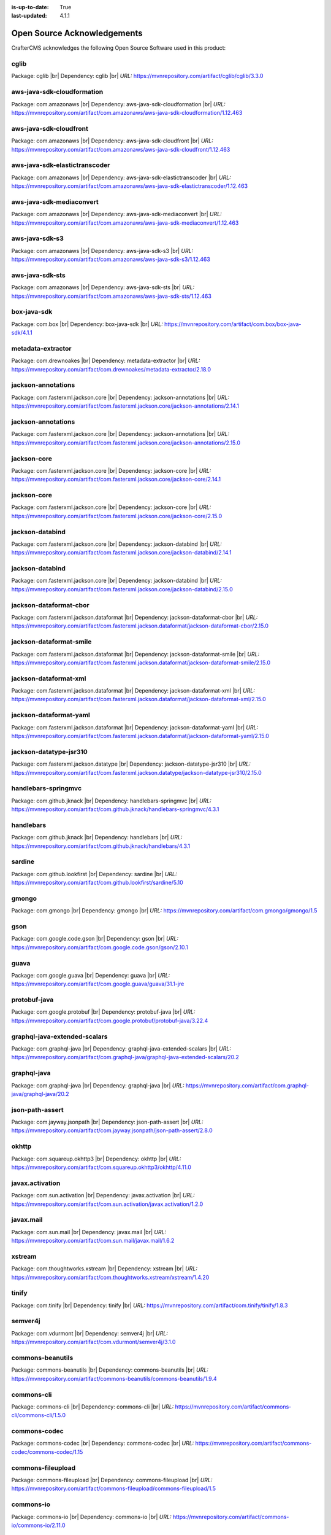 :is-up-to-date: True
:last-updated: 4.1.1

.. index:: Open Source Acknowledgements

.. _oss-acknowledgements:

============================
Open Source Acknowledgements
============================
CrafterCMS acknowledges the following Open Source Software used in this product:

-----
cglib
-----
Package: cglib |br|
Dependency: cglib |br|
*URL:* https://mvnrepository.com/artifact/cglib/cglib/3.3.0

---------------------------
aws-java-sdk-cloudformation
---------------------------
Package: com.amazonaws |br|
Dependency: aws-java-sdk-cloudformation |br|
*URL:* https://mvnrepository.com/artifact/com.amazonaws/aws-java-sdk-cloudformation/1.12.463

-----------------------
aws-java-sdk-cloudfront
-----------------------
Package: com.amazonaws |br|
Dependency: aws-java-sdk-cloudfront |br|
*URL:* https://mvnrepository.com/artifact/com.amazonaws/aws-java-sdk-cloudfront/1.12.463

------------------------------
aws-java-sdk-elastictranscoder
------------------------------
Package: com.amazonaws |br|
Dependency: aws-java-sdk-elastictranscoder |br|
*URL:* https://mvnrepository.com/artifact/com.amazonaws/aws-java-sdk-elastictranscoder/1.12.463

-------------------------
aws-java-sdk-mediaconvert
-------------------------
Package: com.amazonaws |br|
Dependency: aws-java-sdk-mediaconvert |br|
*URL:* https://mvnrepository.com/artifact/com.amazonaws/aws-java-sdk-mediaconvert/1.12.463

---------------
aws-java-sdk-s3
---------------
Package: com.amazonaws |br|
Dependency: aws-java-sdk-s3 |br|
*URL:* https://mvnrepository.com/artifact/com.amazonaws/aws-java-sdk-s3/1.12.463

----------------
aws-java-sdk-sts
----------------
Package: com.amazonaws |br|
Dependency: aws-java-sdk-sts |br|
*URL:* https://mvnrepository.com/artifact/com.amazonaws/aws-java-sdk-sts/1.12.463

------------
box-java-sdk
------------
Package: com.box |br|
Dependency: box-java-sdk |br|
*URL:* https://mvnrepository.com/artifact/com.box/box-java-sdk/4.1.1

------------------
metadata-extractor
------------------
Package: com.drewnoakes |br|
Dependency: metadata-extractor |br|
*URL:* https://mvnrepository.com/artifact/com.drewnoakes/metadata-extractor/2.18.0

-------------------
jackson-annotations
-------------------
Package: com.fasterxml.jackson.core |br|
Dependency: jackson-annotations |br|
*URL:* https://mvnrepository.com/artifact/com.fasterxml.jackson.core/jackson-annotations/2.14.1

-------------------
jackson-annotations
-------------------
Package: com.fasterxml.jackson.core |br|
Dependency: jackson-annotations |br|
*URL:* https://mvnrepository.com/artifact/com.fasterxml.jackson.core/jackson-annotations/2.15.0

------------
jackson-core
------------
Package: com.fasterxml.jackson.core |br|
Dependency: jackson-core |br|
*URL:* https://mvnrepository.com/artifact/com.fasterxml.jackson.core/jackson-core/2.14.1

------------
jackson-core
------------
Package: com.fasterxml.jackson.core |br|
Dependency: jackson-core |br|
*URL:* https://mvnrepository.com/artifact/com.fasterxml.jackson.core/jackson-core/2.15.0

----------------
jackson-databind
----------------
Package: com.fasterxml.jackson.core |br|
Dependency: jackson-databind |br|
*URL:* https://mvnrepository.com/artifact/com.fasterxml.jackson.core/jackson-databind/2.14.1

----------------
jackson-databind
----------------
Package: com.fasterxml.jackson.core |br|
Dependency: jackson-databind |br|
*URL:* https://mvnrepository.com/artifact/com.fasterxml.jackson.core/jackson-databind/2.15.0

-----------------------
jackson-dataformat-cbor
-----------------------
Package: com.fasterxml.jackson.dataformat |br|
Dependency: jackson-dataformat-cbor |br|
*URL:* https://mvnrepository.com/artifact/com.fasterxml.jackson.dataformat/jackson-dataformat-cbor/2.15.0

------------------------
jackson-dataformat-smile
------------------------
Package: com.fasterxml.jackson.dataformat |br|
Dependency: jackson-dataformat-smile |br|
*URL:* https://mvnrepository.com/artifact/com.fasterxml.jackson.dataformat/jackson-dataformat-smile/2.15.0

----------------------
jackson-dataformat-xml
----------------------
Package: com.fasterxml.jackson.dataformat |br|
Dependency: jackson-dataformat-xml |br|
*URL:* https://mvnrepository.com/artifact/com.fasterxml.jackson.dataformat/jackson-dataformat-xml/2.15.0

-----------------------
jackson-dataformat-yaml
-----------------------
Package: com.fasterxml.jackson.dataformat |br|
Dependency: jackson-dataformat-yaml |br|
*URL:* https://mvnrepository.com/artifact/com.fasterxml.jackson.dataformat/jackson-dataformat-yaml/2.15.0

-----------------------
jackson-datatype-jsr310
-----------------------
Package: com.fasterxml.jackson.datatype |br|
Dependency: jackson-datatype-jsr310 |br|
*URL:* https://mvnrepository.com/artifact/com.fasterxml.jackson.datatype/jackson-datatype-jsr310/2.15.0

--------------------
handlebars-springmvc
--------------------
Package: com.github.jknack |br|
Dependency: handlebars-springmvc |br|
*URL:* https://mvnrepository.com/artifact/com.github.jknack/handlebars-springmvc/4.3.1

----------
handlebars
----------
Package: com.github.jknack |br|
Dependency: handlebars |br|
*URL:* https://mvnrepository.com/artifact/com.github.jknack/handlebars/4.3.1

-------
sardine
-------
Package: com.github.lookfirst |br|
Dependency: sardine |br|
*URL:* https://mvnrepository.com/artifact/com.github.lookfirst/sardine/5.10

------
gmongo
------
Package: com.gmongo |br|
Dependency: gmongo |br|
*URL:* https://mvnrepository.com/artifact/com.gmongo/gmongo/1.5

----
gson
----
Package: com.google.code.gson |br|
Dependency: gson |br|
*URL:* https://mvnrepository.com/artifact/com.google.code.gson/gson/2.10.1

-----
guava
-----
Package: com.google.guava |br|
Dependency: guava |br|
*URL:* https://mvnrepository.com/artifact/com.google.guava/guava/31.1-jre

-------------
protobuf-java
-------------
Package: com.google.protobuf |br|
Dependency: protobuf-java |br|
*URL:* https://mvnrepository.com/artifact/com.google.protobuf/protobuf-java/3.22.4

-----------------------------
graphql-java-extended-scalars
-----------------------------
Package: com.graphql-java |br|
Dependency: graphql-java-extended-scalars |br|
*URL:* https://mvnrepository.com/artifact/com.graphql-java/graphql-java-extended-scalars/20.2

------------
graphql-java
------------
Package: com.graphql-java |br|
Dependency: graphql-java |br|
*URL:* https://mvnrepository.com/artifact/com.graphql-java/graphql-java/20.2

----------------
json-path-assert
----------------
Package: com.jayway.jsonpath |br|
Dependency: json-path-assert |br|
*URL:* https://mvnrepository.com/artifact/com.jayway.jsonpath/json-path-assert/2.8.0

------
okhttp
------
Package: com.squareup.okhttp3 |br|
Dependency: okhttp |br|
*URL:* https://mvnrepository.com/artifact/com.squareup.okhttp3/okhttp/4.11.0

----------------
javax.activation
----------------
Package: com.sun.activation |br|
Dependency: javax.activation |br|
*URL:* https://mvnrepository.com/artifact/com.sun.activation/javax.activation/1.2.0

----------
javax.mail
----------
Package: com.sun.mail |br|
Dependency: javax.mail |br|
*URL:* https://mvnrepository.com/artifact/com.sun.mail/javax.mail/1.6.2

-------
xstream
-------
Package: com.thoughtworks.xstream |br|
Dependency: xstream |br|
*URL:* https://mvnrepository.com/artifact/com.thoughtworks.xstream/xstream/1.4.20

------
tinify
------
Package: com.tinify |br|
Dependency: tinify |br|
*URL:* https://mvnrepository.com/artifact/com.tinify/tinify/1.8.3

--------
semver4j
--------
Package: com.vdurmont |br|
Dependency: semver4j |br|
*URL:* https://mvnrepository.com/artifact/com.vdurmont/semver4j/3.1.0

-----------------
commons-beanutils
-----------------
Package: commons-beanutils |br|
Dependency: commons-beanutils |br|
*URL:* https://mvnrepository.com/artifact/commons-beanutils/commons-beanutils/1.9.4

-----------
commons-cli
-----------
Package: commons-cli |br|
Dependency: commons-cli |br|
*URL:* https://mvnrepository.com/artifact/commons-cli/commons-cli/1.5.0

-------------
commons-codec
-------------
Package: commons-codec |br|
Dependency: commons-codec |br|
*URL:* https://mvnrepository.com/artifact/commons-codec/commons-codec/1.15

------------------
commons-fileupload
------------------
Package: commons-fileupload |br|
Dependency: commons-fileupload |br|
*URL:* https://mvnrepository.com/artifact/commons-fileupload/commons-fileupload/1.5

----------
commons-io
----------
Package: commons-io |br|
Dependency: commons-io |br|
*URL:* https://mvnrepository.com/artifact/commons-io/commons-io/2.11.0

--------
unit-api
--------
Package: javax.measure |br|
Dependency: unit-api |br|
*URL:* https://mvnrepository.com/artifact/javax.measure/unit-api/2.1.3

-----------------
javax.servlet-api
-----------------
Package: javax.servlet |br|
Dependency: javax.servlet-api |br|
*URL:* https://mvnrepository.com/artifact/javax.servlet/javax.servlet-api/4.0.1

---
jta
---
Package: javax.transaction |br|
Dependency: jta |br|
*URL:* https://mvnrepository.com/artifact/javax.transaction/jta/1.1

--------------
validation-api
--------------
Package: javax.validation |br|
Dependency: validation-api |br|
*URL:* https://mvnrepository.com/artifact/javax.validation/validation-api/2.0.1.Final

---------
joda-time
---------
Package: joda-time |br|
Dependency: joda-time |br|
*URL:* https://mvnrepository.com/artifact/joda-time/joda-time/2.12.5

-----
junit
-----
Package: junit |br|
Dependency: junit |br|
*URL:* https://mvnrepository.com/artifact/junit/junit/4.13.2

-----
eddsa
-----
Package: net.i2p.crypto |br|
Dependency: eddsa |br|
*URL:* https://mvnrepository.com/artifact/net.i2p.crypto/eddsa/0.3.0

--------
json-lib
--------
Package: net.sf.json-lib |br|
Dependency: json-lib |br|
*URL:* https://mvnrepository.com/artifact/net.sf.json-lib/json-lib/jdk15

--------
Saxon-HE
--------
Package: net.sf.saxon |br|
Dependency: Saxon-HE |br|
*URL:* https://mvnrepository.com/artifact/net.sf.saxon/Saxon-HE/12.2

--------------------
commons-collections4
--------------------
Package: org.apache.commons |br|
Dependency: commons-collections4 |br|
*URL:* https://mvnrepository.com/artifact/org.apache.commons/commons-collections4/4.4

----------------
commons-compress
----------------
Package: org.apache.commons |br|
Dependency: commons-compress |br|
*URL:* https://mvnrepository.com/artifact/org.apache.commons/commons-compress/1.23.0

----------------------
commons-configuration2
----------------------
Package: org.apache.commons |br|
Dependency: commons-configuration2 |br|
*URL:* https://mvnrepository.com/artifact/org.apache.commons/commons-configuration2/2.9.0

-----------
commons-csv
-----------
Package: org.apache.commons |br|
Dependency: commons-csv |br|
*URL:* https://mvnrepository.com/artifact/org.apache.commons/commons-csv/1.10.0

-------------
commons-dbcp2
-------------
Package: org.apache.commons |br|
Dependency: commons-dbcp2 |br|
*URL:* https://mvnrepository.com/artifact/org.apache.commons/commons-dbcp2/2.9.0

-------------
commons-lang3
-------------
Package: org.apache.commons |br|
Dependency: commons-lang3 |br|
*URL:* https://mvnrepository.com/artifact/org.apache.commons/commons-lang3/3.12.0

------------
commons-text
------------
Package: org.apache.commons |br|
Dependency: commons-text |br|
*URL:* https://mvnrepository.com/artifact/org.apache.commons/commons-text/1.10.0

---------------------
cxf-rt-frontend-jaxws
---------------------
Package: org.apache.cxf |br|
Dependency: cxf-rt-frontend-jaxws |br|
*URL:* https://mvnrepository.com/artifact/org.apache.cxf/cxf-rt-frontend-jaxws/3.5.5

----------------------
cxf-rt-transports-http
----------------------
Package: org.apache.cxf |br|
Dependency: cxf-rt-transports-http |br|
*URL:* https://mvnrepository.com/artifact/org.apache.cxf/cxf-rt-transports-http/3.5.5

----------------
cxf-rt-ws-policy
----------------
Package: org.apache.cxf |br|
Dependency: cxf-rt-ws-policy |br|
*URL:* https://mvnrepository.com/artifact/org.apache.cxf/cxf-rt-ws-policy/3.5.5

----------
httpclient
----------
Package: org.apache.httpcomponents |br|
Dependency: httpclient |br|
*URL:* https://mvnrepository.com/artifact/org.apache.httpcomponents/httpclient/4.5.14

-------------
ibatis-sqlmap
-------------
Package: org.apache.ibatis |br|
Dependency: ibatis-sqlmap |br|
*URL:* https://mvnrepository.com/artifact/org.apache.ibatis/ibatis-sqlmap/2.3.4.726

---
ivy
---
Package: org.apache.ivy |br|
Dependency: ivy |br|
*URL:* https://mvnrepository.com/artifact/org.apache.ivy/ivy/2.5.1

---------
log4j-api
---------
Package: org.apache.logging.log4j |br|
Dependency: log4j-api |br|
*URL:* https://mvnrepository.com/artifact/org.apache.logging.log4j/log4j-api/2.20.0

----------
log4j-core
----------
Package: org.apache.logging.log4j |br|
Dependency: log4j-core |br|
*URL:* https://mvnrepository.com/artifact/org.apache.logging.log4j/log4j-core/2.20.0

-----------------
log4j-slf4j2-impl
-----------------
Package: org.apache.logging.log4j |br|
Dependency: log4j-slf4j2-impl |br|
*URL:* https://mvnrepository.com/artifact/org.apache.logging.log4j/log4j-slf4j2-impl/2.20.0

---------
log4j-web
---------
Package: org.apache.logging.log4j |br|
Dependency: log4j-web |br|
*URL:* https://mvnrepository.com/artifact/org.apache.logging.log4j/log4j-web/2.20.0

--------------
poi-scratchpad
--------------
Package: org.apache.poi |br|
Dependency: poi-scratchpad |br|
*URL:* https://mvnrepository.com/artifact/org.apache.poi/poi-scratchpad/5.2.3

---------
tika-core
---------
Package: org.apache.tika |br|
Dependency: tika-core |br|
*URL:* https://mvnrepository.com/artifact/org.apache.tika/tika-core/2.7.0

-----------------------------
tika-parsers-standard-package
-----------------------------
Package: org.apache.tika |br|
Dependency: tika-parsers-standard-package |br|
*URL:* https://mvnrepository.com/artifact/org.apache.tika/tika-parsers-standard-package/2.7.0

----------------------
tomcat-embed-websocket
----------------------
Package: org.apache.tomcat.embed |br|
Dependency: tomcat-embed-websocket |br|
*URL:* https://mvnrepository.com/artifact/org.apache.tomcat.embed/tomcat-embed-websocket/9.0.76

----------------
tomcat-jasper-el
----------------
Package: org.apache.tomcat |br|
Dependency: tomcat-jasper-el |br|
*URL:* https://mvnrepository.com/artifact/org.apache.tomcat/tomcat-jasper-el/9.0.76

---------
aspectjrt
---------
Package: org.aspectj |br|
Dependency: aspectjrt |br|
*URL:* https://mvnrepository.com/artifact/org.aspectj/aspectjrt/1.9.19

-------------
aspectjweaver
-------------
Package: org.aspectj |br|
Dependency: aspectjweaver |br|
*URL:* https://mvnrepository.com/artifact/org.aspectj/aspectjweaver/1.9.19

------
jose4j
------
Package: org.bitbucket.b_c |br|
Dependency: jose4j |br|
*URL:* https://mvnrepository.com/artifact/org.bitbucket.b_c/jose4j/0.9.3

--------------
bcmail-jdk15on
--------------
Package: org.bouncycastle |br|
Dependency: bcmail-jdk15on |br|
*URL:* https://mvnrepository.com/artifact/org.bouncycastle/bcmail-jdk15on/1.70

------------
bcpg-jdk15on
------------
Package: org.bouncycastle |br|
Dependency: bcpg-jdk15on |br|
*URL:* https://mvnrepository.com/artifact/org.bouncycastle/bcpg-jdk15on/1.70

--------------
bcpkix-jdk15on
--------------
Package: org.bouncycastle |br|
Dependency: bcpkix-jdk15on |br|
*URL:* https://mvnrepository.com/artifact/org.bouncycastle/bcpkix-jdk15on/1.70

--------------
bcprov-jdk15on
--------------
Package: org.bouncycastle |br|
Dependency: bcprov-jdk15on |br|
*URL:* https://mvnrepository.com/artifact/org.bouncycastle/bcprov-jdk15on/1.70

----------
groovy-all
----------
Package: org.codehaus.groovy |br|
Dependency: groovy-all |br|
*URL:* https://mvnrepository.com/artifact/org.codehaus.groovy/groovy-all/3.0.17

---------
stax2-api
---------
Package: org.codehaus.woodstox |br|
Dependency: stax2-api |br|
*URL:* https://mvnrepository.com/artifact/org.codehaus.woodstox/stax2-api/4.2.1

-----------------
opensearch-runner
-----------------
Package: org.codelibs.opensearch |br|
Dependency: opensearch-runner |br|
*URL:* https://mvnrepository.com/artifact/org.codelibs.opensearch/opensearch-runner/2.8.0.0

-----
dom4j
-----
Package: org.dom4j |br|
Dependency: dom4j |br|
*URL:* https://mvnrepository.com/artifact/org.dom4j/dom4j/2.1.4

------------------------
org.eclipse.jgit.archive
------------------------
Package: org.eclipse.jgit |br|
Dependency: org.eclipse.jgit.archive |br|
*URL:* https://mvnrepository.com/artifact/org.eclipse.jgit/org.eclipse.jgit.archive/6.5.0.202303070854-r

---------------------------
org.eclipse.jgit.ssh.apache
---------------------------
Package: org.eclipse.jgit |br|
Dependency: org.eclipse.jgit.ssh.apache |br|
*URL:* https://mvnrepository.com/artifact/org.eclipse.jgit/org.eclipse.jgit.ssh.apache/6.5.0.202303070854-r

----------------
org.eclipse.jgit
----------------
Package: org.eclipse.jgit |br|
Dependency: org.eclipse.jgit |br|
*URL:* https://mvnrepository.com/artifact/org.eclipse.jgit/org.eclipse.jgit/6.5.0.202303070854-r

----------
freemarker
----------
Package: org.freemarker |br|
Dependency: freemarker |br|
*URL:* https://mvnrepository.com/artifact/org.freemarker/freemarker/2.3.32

------------
jakarta.json
------------
Package: org.glassfish |br|
Dependency: jakarta.json |br|
*URL:* https://mvnrepository.com/artifact/org.glassfish/jakarta.json/2.0.1

--------
hamcrest
--------
Package: org.hamcrest |br|
Dependency: hamcrest |br|
*URL:* https://mvnrepository.com/artifact/org.hamcrest/hamcrest/2.2

-------------------
hibernate-validator
-------------------
Package: org.hibernate.validator |br|
Dependency: hibernate-validator |br|
*URL:* https://mvnrepository.com/artifact/org.hibernate.validator/hibernate-validator/6.2.5.Final

-----
jdom2
-----
Package: org.jdom |br|
Dependency: jdom2 |br|
*URL:* https://mvnrepository.com/artifact/org.jdom/jdom2/2.0.6.1

-----
jongo
-----
Package: org.jongo |br|
Dependency: jongo |br|
*URL:* https://mvnrepository.com/artifact/org.jongo/jongo/1.5.1

-----
jsoup
-----
Package: org.jsoup |br|
Dependency: jsoup |br|
*URL:* https://mvnrepository.com/artifact/org.jsoup/jsoup/1.16.1

---------
spatial4j
---------
Package: org.locationtech.spatial4j |br|
Dependency: spatial4j |br|
*URL:* https://mvnrepository.com/artifact/org.locationtech.spatial4j/spatial4j/0.8

-------------------
mariadb-java-client
-------------------
Package: org.mariadb.jdbc |br|
Dependency: mariadb-java-client |br|
*URL:* https://mvnrepository.com/artifact/org.mariadb.jdbc/mariadb-java-client/2.7.9

-------------------------
smiley-http-proxy-servlet
-------------------------
Package: org.mitre.dsmiley.httpproxy |br|
Dependency: smiley-http-proxy-servlet |br|
*URL:* https://mvnrepository.com/artifact/org.mitre.dsmiley.httpproxy/smiley-http-proxy-servlet/1.12.1

------------
mockito-core
------------
Package: org.mockito |br|
Dependency: mockito-core |br|
*URL:* https://mvnrepository.com/artifact/org.mockito/mockito-core/4.11.0

----
bson
----
Package: org.mongodb |br|
Dependency: bson |br|
*URL:* https://mvnrepository.com/artifact/org.mongodb/bson/4.9.1

---------------------
mongodb-driver-legacy
---------------------
Package: org.mongodb |br|
Dependency: mongodb-driver-legacy |br|
*URL:* https://mvnrepository.com/artifact/org.mongodb/mongodb-driver-legacy/4.9.1

-------------------
mongodb-driver-sync
-------------------
Package: org.mongodb |br|
Dependency: mongodb-driver-sync |br|
*URL:* https://mvnrepository.com/artifact/org.mongodb/mongodb-driver-sync/4.9.1

--------------
mybatis-spring
--------------
Package: org.mybatis |br|
Dependency: mybatis-spring |br|
*URL:* https://mvnrepository.com/artifact/org.mybatis/mybatis-spring/2.1.0

-------
mybatis
-------
Package: org.mybatis |br|
Dependency: mybatis |br|
*URL:* https://mvnrepository.com/artifact/org.mybatis/mybatis/3.5.13

---------------
opensearch-java
---------------
Package: org.opensearch.client |br|
Dependency: opensearch-java |br|
*URL:* https://mvnrepository.com/artifact/org.opensearch.client/opensearch-java/2.5.0

---------------------------------
opensearch-rest-high-level-client
---------------------------------
Package: org.opensearch.client |br|
Dependency: opensearch-rest-high-level-client |br|
*URL:* https://mvnrepository.com/artifact/org.opensearch.client/opensearch-rest-high-level-client/2.8.0

-----
esapi
-----
Package: org.owasp.esapi |br|
Dependency: esapi |br|
*URL:* https://mvnrepository.com/artifact/org.owasp.esapi/esapi/2.5.2.0

------
quartz
------
Package: org.quartz-scheduler |br|
Dependency: quartz |br|
*URL:* https://mvnrepository.com/artifact/org.quartz-scheduler/quartz/2.3.2

--------------
jcl-over-slf4j
--------------
Package: org.slf4j |br|
Dependency: jcl-over-slf4j |br|
*URL:* https://mvnrepository.com/artifact/org.slf4j/jcl-over-slf4j/2.0.7

---------
slf4j-api
---------
Package: org.slf4j |br|
Dependency: slf4j-api |br|
*URL:* https://mvnrepository.com/artifact/org.slf4j/slf4j-api/2.0.7

------------
slf4j-simple
------------
Package: org.slf4j |br|
Dependency: slf4j-simple |br|
*URL:* https://mvnrepository.com/artifact/org.slf4j/slf4j-simple/2.0.7

--------------------------
spring-boot-starter-log4j2
--------------------------
Package: org.springframework.boot |br|
Dependency: spring-boot-starter-log4j2 |br|
*URL:* https://mvnrepository.com/artifact/org.springframework.boot/spring-boot-starter-log4j2/2.7.13

------------------------
spring-boot-starter-test
------------------------
Package: org.springframework.boot |br|
Dependency: spring-boot-starter-test |br|
*URL:* https://mvnrepository.com/artifact/org.springframework.boot/spring-boot-starter-test/2.7.13

-----------------------
spring-boot-starter-web
-----------------------
Package: org.springframework.boot |br|
Dependency: spring-boot-starter-web |br|
*URL:* https://mvnrepository.com/artifact/org.springframework.boot/spring-boot-starter-web/2.7.13

-------------------
spring-data-commons
-------------------
Package: org.springframework.data |br|
Dependency: spring-data-commons |br|
*URL:* https://mvnrepository.com/artifact/org.springframework.data/spring-data-commons/2.7.11

----------------
spring-ldap-core
----------------
Package: org.springframework.ldap |br|
Dependency: spring-ldap-core |br|
*URL:* https://mvnrepository.com/artifact/org.springframework.ldap/spring-ldap-core/2.4.1

----------------------
spring-security-config
----------------------
Package: org.springframework.security |br|
Dependency: spring-security-config |br|
*URL:* https://mvnrepository.com/artifact/org.springframework.security/spring-security-config/5.8.5

--------------------
spring-security-core
--------------------
Package: org.springframework.security |br|
Dependency: spring-security-core |br|
*URL:* https://mvnrepository.com/artifact/org.springframework.security/spring-security-core/5.8.5

--------------------
spring-security-ldap
--------------------
Package: org.springframework.security |br|
Dependency: spring-security-ldap |br|
*URL:* https://mvnrepository.com/artifact/org.springframework.security/spring-security-ldap/5.8.5

-------------------------
spring-security-messaging
-------------------------
Package: org.springframework.security |br|
Dependency: spring-security-messaging |br|
*URL:* https://mvnrepository.com/artifact/org.springframework.security/spring-security-messaging/5.8.5

-------------------
spring-security-web
-------------------
Package: org.springframework.security |br|
Dependency: spring-security-web |br|
*URL:* https://mvnrepository.com/artifact/org.springframework.security/spring-security-web/5.8.5

----------
spring-aop
----------
Package: org.springframework |br|
Dependency: spring-aop |br|
*URL:* https://mvnrepository.com/artifact/org.springframework/spring-aop/5.3.28

------------
spring-beans
------------
Package: org.springframework |br|
Dependency: spring-beans |br|
*URL:* https://mvnrepository.com/artifact/org.springframework/spring-beans/5.3.28

----------------------
spring-context-support
----------------------
Package: org.springframework |br|
Dependency: spring-context-support |br|
*URL:* https://mvnrepository.com/artifact/org.springframework/spring-context-support/5.3.28

--------------
spring-context
--------------
Package: org.springframework |br|
Dependency: spring-context |br|
*URL:* https://mvnrepository.com/artifact/org.springframework/spring-context/5.3.28

-----------
spring-core
-----------
Package: org.springframework |br|
Dependency: spring-core |br|
*URL:* https://mvnrepository.com/artifact/org.springframework/spring-core/5.3.28

-----------------
spring-expression
-----------------
Package: org.springframework |br|
Dependency: spring-expression |br|
*URL:* https://mvnrepository.com/artifact/org.springframework/spring-expression/5.3.28

-----------
spring-jdbc
-----------
Package: org.springframework |br|
Dependency: spring-jdbc |br|
*URL:* https://mvnrepository.com/artifact/org.springframework/spring-jdbc/5.3.28

----------------
spring-messaging
----------------
Package: org.springframework |br|
Dependency: spring-messaging |br|
*URL:* https://mvnrepository.com/artifact/org.springframework/spring-messaging/5.3.28

----------
spring-oxm
----------
Package: org.springframework |br|
Dependency: spring-oxm |br|
*URL:* https://mvnrepository.com/artifact/org.springframework/spring-oxm/5.3.28

-----------
spring-test
-----------
Package: org.springframework |br|
Dependency: spring-test |br|
*URL:* https://mvnrepository.com/artifact/org.springframework/spring-test/5.3.28

---------
spring-tx
---------
Package: org.springframework |br|
Dependency: spring-tx |br|
*URL:* https://mvnrepository.com/artifact/org.springframework/spring-tx/5.3.28

----------
spring-web
----------
Package: org.springframework |br|
Dependency: spring-web |br|
*URL:* https://mvnrepository.com/artifact/org.springframework/spring-web/5.3.28

-------------
spring-webmvc
-------------
Package: org.springframework |br|
Dependency: spring-webmvc |br|
*URL:* https://mvnrepository.com/artifact/org.springframework/spring-webmvc/5.3.28

----------------
spring-websocket
----------------
Package: org.springframework |br|
Dependency: spring-websocket |br|
*URL:* https://mvnrepository.com/artifact/org.springframework/spring-websocket/5.3.28

------
testng
------
Package: org.testng |br|
Dependency: testng |br|
*URL:* https://mvnrepository.com/artifact/org.testng/testng/7.7.1

----------------
urlrewritefilter
----------------
Package: org.tuckey |br|
Dependency: urlrewritefilter |br|
*URL:* https://mvnrepository.com/artifact/org.tuckey/urlrewritefilter/4.0.4

------------
xmlunit-core
------------
Package: org.xmlunit |br|
Dependency: xmlunit-core |br|
*URL:* https://mvnrepository.com/artifact/org.xmlunit/xmlunit-core/2.9.1

---------
snakeyaml
---------
Package: org.yaml |br|
Dependency: snakeyaml |br|
*URL:* https://mvnrepository.com/artifact/org.yaml/snakeyaml/2.0

----
rome
----
Package: rome |br|
Dependency: rome |br|
*URL:* https://mvnrepository.com/artifact/rome/rome/1.0

----------
xercesImpl
----------
Package: xerces |br|
Dependency: xercesImpl |br|
*URL:* https://mvnrepository.com/artifact/xerces/xercesImpl/2.12.2

----------
@babel/cli
----------
Dependency: @babel/cli |br|
*URL:* https://www.npmjs.com/package/@babel/cli

-------------------------------------
@babel/plugin-transform-object-assign
-------------------------------------
Dependency: @babel/plugin-transform-object-assign |br|
*URL:* https://www.npmjs.com/package/@babel/plugin-transform-object-assign

------------
@craco/craco
------------
Dependency: @craco/craco |br|
*URL:* https://www.npmjs.com/package/@craco/craco

------------
@emotion/css
------------
Dependency: @emotion/css |br|
*URL:* https://www.npmjs.com/package/@emotion/css

--------------
@emotion/react
--------------
Dependency: @emotion/react |br|
*URL:* https://www.npmjs.com/package/@emotion/react

---------------
@emotion/styled
---------------
Dependency: @emotion/styled |br|
*URL:* https://www.npmjs.com/package/@emotion/styled

-------------
@formatjs/cli
-------------
Dependency: @formatjs/cli |br|
*URL:* https://www.npmjs.com/package/@formatjs/cli

-------------------
@mui/icons-material
-------------------
Dependency: @mui/icons-material |br|
*URL:* https://www.npmjs.com/package/@mui/icons-material

--------
@mui/lab
--------
Dependency: @mui/lab |br|
*URL:* https://www.npmjs.com/package/@mui/lab

-------------
@mui/material
-------------
Dependency: @mui/material |br|
*URL:* https://www.npmjs.com/package/@mui/material

----------------
@mui/x-data-grid
----------------
Dependency: @mui/x-data-grid |br|
*URL:* https://www.npmjs.com/package/@mui/x-data-grid

-------------------
@mui/x-date-pickers
-------------------
Dependency: @mui/x-date-pickers |br|
*URL:* https://www.npmjs.com/package/@mui/x-date-pickers

--------------------
@prettier/plugin-xml
--------------------
Dependency: @prettier/plugin-xml |br|
*URL:* https://www.npmjs.com/package/@prettier/plugin-xml

----------------
@reduxjs/toolkit
----------------
Dependency: @reduxjs/toolkit |br|
*URL:* https://www.npmjs.com/package/@reduxjs/toolkit

-----------------------
@rollup/plugin-commonjs
-----------------------
Dependency: @rollup/plugin-commonjs |br|
*URL:* https://www.npmjs.com/package/@rollup/plugin-commonjs

---------------------------
@rollup/plugin-node-resolve
---------------------------
Dependency: @rollup/plugin-node-resolve |br|
*URL:* https://www.npmjs.com/package/@rollup/plugin-node-resolve

----------------------
@rollup/plugin-replace
----------------------
Dependency: @rollup/plugin-replace |br|
*URL:* https://www.npmjs.com/package/@rollup/plugin-replace

-------------------------
@rollup/plugin-typescript
-------------------------
Dependency: @rollup/plugin-typescript |br|
*URL:* https://www.npmjs.com/package/@rollup/plugin-typescript

--------------
@stomp/stompjs
--------------
Dependency: @stomp/stompjs |br|
*URL:* https://www.npmjs.com/package/@stomp/stompjs

----------
@types/ace
----------
Dependency: @types/ace |br|
*URL:* https://www.npmjs.com/package/@types/ace

--------------
@types/graphql
--------------
Dependency: @types/graphql |br|
*URL:* https://www.npmjs.com/package/@types/graphql

-------------
@types/jquery
-------------
Dependency: @types/jquery |br|
*URL:* https://www.npmjs.com/package/@types/jquery

----------------
@types/js-cookie
----------------
Dependency: @types/js-cookie |br|
*URL:* https://www.npmjs.com/package/@types/js-cookie

-------------
@types/marked
-------------
Dependency: @types/marked |br|
*URL:* https://www.npmjs.com/package/@types/marked

-----------
@types/node
-----------
Dependency: @types/node |br|
*URL:* https://www.npmjs.com/package/@types/node

---------------
@types/prettier
---------------
Dependency: @types/prettier |br|
*URL:* https://www.npmjs.com/package/@types/prettier

-----------------
@types/prop-types
-----------------
Dependency: @types/prop-types |br|
*URL:* https://www.npmjs.com/package/@types/prop-types

----------------
@types/react-dom
----------------
Dependency: @types/react-dom |br|
*URL:* https://www.npmjs.com/package/@types/react-dom

------------------------------
@types/react-infinite-scroller
------------------------------
Dependency: @types/react-infinite-scroller |br|
*URL:* https://www.npmjs.com/package/@types/react-infinite-scroller

---------------
@types/react-is
---------------
Dependency: @types/react-is |br|
*URL:* https://www.npmjs.com/package/@types/react-is

----------------------------
@types/react-swipeable-views
----------------------------
Dependency: @types/react-swipeable-views |br|
*URL:* https://www.npmjs.com/package/@types/react-swipeable-views

------------
@types/react
------------
Dependency: @types/react |br|
*URL:* https://www.npmjs.com/package/@types/react

-------------
@types/rimraf
-------------
Dependency: @types/rimraf |br|
*URL:* https://www.npmjs.com/package/@types/rimraf

--------------
@types/tinymce
--------------
Dependency: @types/tinymce |br|
*URL:* https://www.npmjs.com/package/@types/tinymce

---------------
@types/video.js
---------------
Dependency: @types/video.js |br|
*URL:* https://www.npmjs.com/package/@types/video.js

-------------
@types/zxcvbn
-------------
Dependency: @types/zxcvbn |br|
*URL:* https://www.npmjs.com/package/@types/zxcvbn

------------------
@videojs/vhs-utils
------------------
Dependency: @videojs/vhs-utils |br|
*URL:* https://www.npmjs.com/package/@videojs/vhs-utils

----------
ace-builds
----------
Dependency: ace-builds |br|
*URL:* https://www.npmjs.com/package/ace-builds

---------------------
autosuggest-highlight
---------------------
Dependency: autosuggest-highlight |br|
*URL:* https://www.npmjs.com/package/autosuggest-highlight

---------------------
babel-plugin-formatjs
---------------------
Dependency: babel-plugin-formatjs |br|
*URL:* https://www.npmjs.com/package/babel-plugin-formatjs

--------------------------------
babel-plugin-inline-package-json
--------------------------------
Dependency: babel-plugin-inline-package-json |br|
*URL:* https://www.npmjs.com/package/babel-plugin-inline-package-json

-----------------------
babel-plugin-react-intl
-----------------------
Dependency: babel-plugin-react-intl |br|
*URL:* https://www.npmjs.com/package/babel-plugin-react-intl

------------
browserslist
------------
Dependency: browserslist |br|
*URL:* https://www.npmjs.com/package/browserslist

----------------
build-if-changed
----------------
Dependency: build-if-changed |br|
*URL:* https://www.npmjs.com/package/build-if-changed

----
clsx
----
Dependency: clsx |br|
*URL:* https://www.npmjs.com/package/clsx

----------------------
eslint-config-prettier
----------------------
Dependency: eslint-config-prettier |br|
*URL:* https://www.npmjs.com/package/eslint-config-prettier

----------------------
eslint-plugin-prettier
----------------------
Dependency: eslint-plugin-prettier |br|
*URL:* https://www.npmjs.com/package/eslint-plugin-prettier

------
eslint
------
Dependency: eslint |br|
*URL:* https://www.npmjs.com/package/eslint

---------------
fast-xml-parser
---------------
Dependency: fast-xml-parser |br|
*URL:* https://www.npmjs.com/package/fast-xml-parser

--------------
glob-gitignore
--------------
Dependency: glob-gitignore |br|
*URL:* https://www.npmjs.com/package/glob-gitignore

-----------------
graphiql-explorer
-----------------
Dependency: graphiql-explorer |br|
*URL:* https://www.npmjs.com/package/graphiql-explorer

--------
graphiql
--------
Dependency: graphiql |br|
*URL:* https://www.npmjs.com/package/graphiql

----------
graphql-ws
----------
Dependency: graphql-ws |br|
*URL:* https://www.npmjs.com/package/graphql-ws

-------
graphql
-------
Dependency: graphql |br|
*URL:* https://www.npmjs.com/package/graphql

------------
highlight.js
------------
Dependency: highlight.js |br|
*URL:* https://www.npmjs.com/package/highlight.js

------
jabber
------
Dependency: jabber |br|
*URL:* https://www.npmjs.com/package/jabber

------
jquery
------
Dependency: jquery |br|
*URL:* https://www.npmjs.com/package/jquery

---------
js-cookie
---------
Dependency: js-cookie |br|
*URL:* https://www.npmjs.com/package/js-cookie

-------
js-yaml
-------
Dependency: js-yaml |br|
*URL:* https://www.npmjs.com/package/js-yaml

------
marked
------
Dependency: marked |br|
*URL:* https://www.npmjs.com/package/marked

---------------
moment-timezone
---------------
Dependency: moment-timezone |br|
*URL:* https://www.npmjs.com/package/moment-timezone

----------------------------
monaco-editor-webpack-plugin
----------------------------
Dependency: monaco-editor-webpack-plugin |br|
*URL:* https://www.npmjs.com/package/monaco-editor-webpack-plugin

-------------
monaco-editor
-------------
Dependency: monaco-editor |br|
*URL:* https://www.npmjs.com/package/monaco-editor

------
nanoid
------
Dependency: nanoid |br|
*URL:* https://www.npmjs.com/package/nanoid

---
ncp
---
Dependency: ncp |br|
*URL:* https://www.npmjs.com/package/ncp

---------
notistack
---------
Dependency: notistack |br|
*URL:* https://www.npmjs.com/package/notistack

-----------
npm-run-all
-----------
Dependency: npm-run-all |br|
*URL:* https://www.npmjs.com/package/npm-run-all

-----------------
postcss-normalize
-----------------
Dependency: postcss-normalize |br|
*URL:* https://www.npmjs.com/package/postcss-normalize

--------
prettier
--------
Dependency: prettier |br|
*URL:* https://www.npmjs.com/package/prettier

----------
prop-types
----------
Dependency: prop-types |br|
*URL:* https://www.npmjs.com/package/prop-types

------------
query-string
------------
Dependency: query-string |br|
*URL:* https://www.npmjs.com/package/query-string

----------------
react-animations
----------------
Dependency: react-animations |br|
*URL:* https://www.npmjs.com/package/react-animations

---------
react-dom
---------
Dependency: react-dom |br|
*URL:* https://www.npmjs.com/package/react-dom

------------------
react-hotkeys-hook
------------------
Dependency: react-hotkeys-hook |br|
*URL:* https://www.npmjs.com/package/react-hotkeys-hook

-----------------------
react-infinite-scroller
-----------------------
Dependency: react-infinite-scroller |br|
*URL:* https://www.npmjs.com/package/react-infinite-scroller

----------
react-intl
----------
Dependency: react-intl |br|
*URL:* https://www.npmjs.com/package/react-intl

--------
react-is
--------
Dependency: react-is |br|
*URL:* https://www.npmjs.com/package/react-is

-----------
react-redux
-----------
Dependency: react-redux |br|
*URL:* https://www.npmjs.com/package/react-redux

----------------
react-router-dom
----------------
Dependency: react-router-dom |br|
*URL:* https://www.npmjs.com/package/react-router-dom

-------------
react-scripts
-------------
Dependency: react-scripts |br|
*URL:* https://www.npmjs.com/package/react-scripts

---------------------------
react-swipeable-views-utils
---------------------------
Dependency: react-swipeable-views-utils |br|
*URL:* https://www.npmjs.com/package/react-swipeable-views-utils

---------------------
react-swipeable-views
---------------------
Dependency: react-swipeable-views |br|
*URL:* https://www.npmjs.com/package/react-swipeable-views

-----
react
-----
Dependency: react |br|
*URL:* https://www.npmjs.com/package/react

----------------
redux-observable
----------------
Dependency: redux-observable |br|
*URL:* https://www.npmjs.com/package/redux-observable

-----
redux
-----
Dependency: redux |br|
*URL:* https://www.npmjs.com/package/redux

---------------
replace-in-file
---------------
Dependency: replace-in-file |br|
*URL:* https://www.npmjs.com/package/replace-in-file

------
rimraf
------
Dependency: rimraf |br|
*URL:* https://www.npmjs.com/package/rimraf

-------------------
rollup-plugin-babel
-------------------
Dependency: rollup-plugin-babel |br|
*URL:* https://www.npmjs.com/package/rollup-plugin-babel

------------------
rollup-plugin-copy
------------------
Dependency: rollup-plugin-copy |br|
*URL:* https://www.npmjs.com/package/rollup-plugin-copy

--------------------
rollup-plugin-terser
--------------------
Dependency: rollup-plugin-terser |br|
*URL:* https://www.npmjs.com/package/rollup-plugin-terser

----------------------------
rollup-plugin-ts-treeshaking
----------------------------
Dependency: rollup-plugin-ts-treeshaking |br|
*URL:* https://www.npmjs.com/package/rollup-plugin-ts-treeshaking

------
rollup
------
Dependency: rollup |br|
*URL:* https://www.npmjs.com/package/rollup

----
rxjs
----
Dependency: rxjs |br|
*URL:* https://www.npmjs.com/package/rxjs

----
sass
----
Dependency: sass |br|
*URL:* https://www.npmjs.com/package/sass

-------
slugify
-------
Dependency: slugify |br|
*URL:* https://www.npmjs.com/package/slugify

---------
tss-react
---------
Dependency: tss-react |br|
*URL:* https://www.npmjs.com/package/tss-react

----------------
typescript@patch
----------------
Dependency: typescript@patch |br|
*URL:* https://www.npmjs.com/package/typescript@patch

----
uppy
----
Dependency: uppy |br|
*URL:* https://www.npmjs.com/package/uppy

----
uuid
----
Dependency: uuid |br|
*URL:* https://www.npmjs.com/package/uuid

--------
video.js
--------
Dependency: video.js |br|
*URL:* https://www.npmjs.com/package/video.js

----------
web-vitals
----------
Dependency: web-vitals |br|
*URL:* https://www.npmjs.com/package/web-vitals

-----------
webpack-cli
-----------
Dependency: webpack-cli |br|
*URL:* https://www.npmjs.com/package/webpack-cli

-------
webpack
-------
Dependency: webpack |br|
*URL:* https://www.npmjs.com/package/webpack

-----
yargs
-----
Dependency: yargs |br|
*URL:* https://www.npmjs.com/package/yargs

------
zxcvbn
------
Dependency: zxcvbn |br|
*URL:* https://www.npmjs.com/package/zxcvbn

